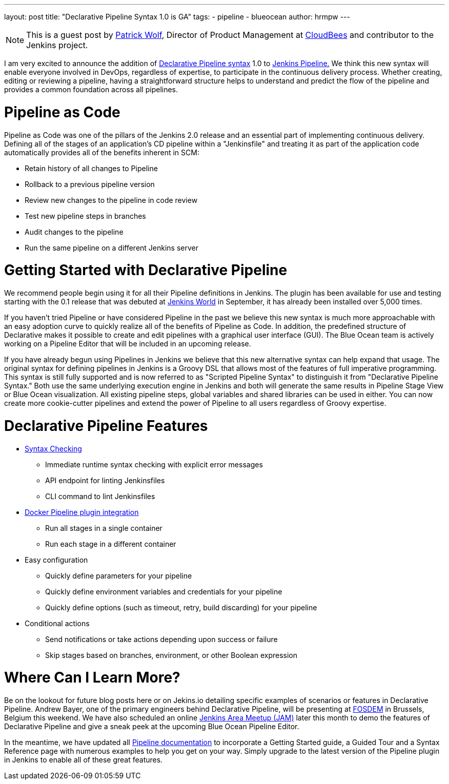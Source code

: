 ---
layout: post
title: "Declarative Pipeline Syntax 1.0 is GA"
tags:
- pipeline
- blueocean
author: hrmpw
---
[NOTE]
====
This is a guest post by
link:https://github.com/HRMPW[Patrick Wolf],
Director of Product Management at
link:http://cloudbees.com[CloudBees]
and contributor to
the Jenkins project.
====

I am very excited to announce the addition of
link:https://plugins.jenkins.io/pipeline-model-definition[Declarative Pipeline syntax]
1.0 to
link:https://plugins.jenkins.io/workflow-aggregator[Jenkins Pipeline.]
We think this new syntax will enable everyone involved in DevOps, regardless of expertise,
to participate in the continuous delivery process. Whether creating, editing or reviewing
a pipeline, having a straightforward structure helps to understand and predict the
flow of the pipeline and provides a common foundation across all pipelines.

= Pipeline as Code
Pipeline as Code was one of the pillars of the Jenkins 2.0 release and an essential part of implementing continuous delivery. Defining all of the stages of an application's CD pipeline within a "Jenkinsfile" and treating it as part of the application code automatically provides all of the benefits inherent in SCM:

* Retain history of all changes to Pipeline
* Rollback to a previous pipeline version
* Review new changes to the pipeline in code review
* Test new pipeline steps in branches
* Audit changes to the pipeline
* Run the same pipeline on a different Jenkins server

= Getting Started with Declarative Pipeline
We recommend people begin using it for all their Pipeline definitions in Jenkins.
The plugin has been available for use and testing starting with the 0.1 release that was debuted at
link:https://www.cloudbees.com/introducing-new-way-define-jenkins-pipelines[Jenkins World]
in September, it has already been installed over 5,000 times.

If you haven't tried Pipeline or have considered Pipeline in the past we believe
this new syntax is much more approachable with an easy adoption curve to quickly
realize all of the benefits of Pipeline as Code. In addition, the predefined structure
of Declarative makes it possible to create and edit pipelines with a graphical
user interface (GUI). The Blue Ocean team is actively working on a Pipeline Editor
that will be included in an upcoming release.

If you have already begun using Pipelines in Jenkins we believe that this new alternative
syntax can help expand that usage. The original syntax for defining pipelines in Jenkins
is a Groovy DSL that allows most of the features of full imperative programming.
This syntax is still fully supported and is now referred to as "Scripted Pipeline Syntax"
to distinguish it from "Declarative Pipeline Syntax." Both use the same underlying execution
engine in Jenkins and both will generate the same results in Pipeline Stage View or Blue Ocean
visualization. All existing pipeline steps, global variables and shared libraries can be used
in either. You can now create more cookie-cutter pipelines and extend the power of Pipeline to all users regardless of Groovy expertise.

= Declarative Pipeline Features

* link:https://en.wikipedia.org/wiki/Lint_%28software%29[Syntax Checking]
** Immediate runtime syntax checking with explicit error messages
** API endpoint for linting Jenkinsfiles
** CLI command to lint Jenkinsfiles
* link:https://plugins.jenkins.io/docker-workflow[Docker Pipeline plugin integration]
** Run all stages in a single container
** Run each stage in a different container
* Easy configuration
** Quickly define parameters for your pipeline
** Quickly define environment variables and credentials for your pipeline
** Quickly define options (such as timeout, retry, build discarding) for your pipeline
* Conditional actions
** Send notifications or take actions depending upon success or failure
** Skip stages based on branches, environment, or other Boolean expression

= Where Can I Learn More?
Be on the lookout for future blog posts here or on Jekins.io detailing specific examples
of scenarios or features in Declarative Pipeline. Andrew Bayer, one of the primary engineers
behind Declarative Pipeline, will be presenting at
link:https://fosdem.org/2017/schedule/event/declarative_pipeline/[FOSDEM]
in Brussels, Belgium this weekend. We have also scheduled an online  link:https://www.meetup.com/Jenkins-online-meetup/events/237317346/[Jenkins Area Meetup (JAM)]
later this month to demo the features of Declarative Pipeline and give a sneak peek at the upcoming Blue Ocean Pipeline Editor.

In the meantime, we have updated all
link:https://jenkins.io/doc/[Pipeline documentation]
to incorporate a Getting Started guide, a Guided Tour and a Syntax Reference
page with numerous examples to help you get on your way.
Simply upgrade to the latest version of the Pipeline plugin in Jenkins to enable all of these great features.

